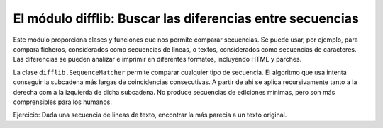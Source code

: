 El módulo difflib: Buscar las diferencias entre secuencias
~~~~~~~~~~~~~~~~~~~~~~~~~~~~~~~~~~~~~~~~~~~~~~~~~~~~~~~~~~~~~~~~~~~~~~~

Este módulo proporciona clases y funciones que nos permite
comparar secuencias. Se puede usar, por ejemplo, para
compara ficheros, considerados como secuencias de líneas,
o textos, considerados como secuencias de caracteres. Las
diferencias se pueden analizar e imprimir en diferentes
formatos, incluyendo HTML y parches.

La clase ``difflib.SequenceMatcher`` permite comparar cualquier tipo
de secuencia. El algoritmo que usa intenta conseguir la subcadena más
largas de coincidencias consecutivas. A partir de ahi se aplica
recursivamente tanto a la derecha com a la izquierda de dicha
subcadena. No produce secuencias de ediciones mínimas, pero son
más comprensibles para los humanos.

Ejercicio: Dada una secuencia de lineas de texto, encontrar
la más parecia a un texto original.
